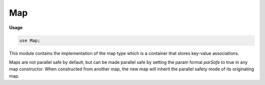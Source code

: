 .. default-domain:: chpl

.. module:: Map
   :synopsis: This module contains the implementation of the map type which is a container

Map
===
**Usage**

.. code-block:: chapel

   use Map;


This module contains the implementation of the map type which is a container
that stores key-value associations. 

Maps are not parallel safe by default, but can be made parallel safe by
setting the param formal `parSafe` to true in any map constructor. When
constructed from another map, the new map will inherit the parallel safety
mode of its originating map.

.. record:: map

   .. attribute:: type keyType

      Type of map keys. 

   .. attribute:: type valType

      Type of map values. 

   .. attribute:: param parSafe = false

      If `true`, this map will perform parallel safe operations. 

   .. method:: proc init(type keyType, type valType, param parSafe = false)

      
      Initializes an empty map containing keys and values of given types.
      
      :arg keyType: The type of the keys of this map.
      :arg valType: The type of the values of this map.
      :arg parSafe: If `true`, this map will use parallel safe operations.
      

   .. method:: proc init=(other: map(?kt, ?vt, ?ps))

      
      Initializes a map containing elements that are copy initialized from
      the elements contained in another map.
      
      :arg other: The map to initialize from.
      :type other: map
      
      :arg parSafe: If `true`, this map will use parallel safe operations.
      :type parSafe: bool
      

   .. method:: proc clear()

      
      Clears the contents of this map.
      
      .. warning::
      
        Clearing the contents of this map will invalidate all existing
        references to the elements contained in this map.
      

   .. method:: proc size

      
      The current number of keys contained in this map.
      

   .. method:: proc isEmpty(): bool

      
      Returns `true` if this map contains zero keys.
      
      :returns: `true` if this map is empty.
      :rtype: `bool`
      

   .. method:: proc contains(const k: keyType): bool

      
      Returns `true` if the given key is a member of this map, and `false`
      otherwise.
      
      :arg k: The key to test for membership.
      :type k: keyType
      
      :returns: Whether or not the given key is a member of this map.
      :rtype: `bool`
      

   .. method:: proc update(const ref m: map(keyType, valType, parSafe))

      
      Updates this map with the contents of the other, overwriting the values
      for already-existing keys.
      
      :arg m: The other map
      :type m: map(keyType, valType)
      

   .. method:: proc this(k: keyType) ref

      
      Get the value mapped to the given key, or add the mapping if key does not
      exist.
      
      :arg k: The key to access
      :type k: keyType
      
      :returns: Reference to the value mapped to the given key.
      

   .. itermethod:: iter these() const ref

      
      Iterates over the keys of this map. This is a shortcut for :iter:`keys`.
      
      :yields: A reference to one of the keys contained in this map.
      

   .. itermethod:: iter keys() const ref

      
      Iterates over the keys of this map.
      
      :yields: A reference to one of the keys contained in this map.
      

   .. itermethod:: iter items() const ref

      
      Iterates over the key-value pairs of this map.
      
      :yields: A tuple of references to one of the key-value pairs contained in
               this map.
      

   .. itermethod:: iter values() ref

      
      Iterates over the values of this map.
      
      :yields: A reference to one of the values contained in this map.
      

   .. method:: proc readWriteThis(ch: channel) throws

      
      Writes the contents of this map to a channel. The format looks like:
      
        .. code-block:: chapel
      
           {k1: v1, k2: v2, .... , kn: vn}
      
      :arg ch: A channel to write to.
      

   .. method:: proc add(k: keyType, v: valType): bool

      
       Adds a key-value pair to the map. Method returns `false` if the key
       already exists in the map.
      
      :arg k: The key to add to the map
      :type k: keyType
      
      :arg v: The value that maps to ``k``
      :type k: valueType
      
      :returns: `true` if `k` was not in the map and added with value `v`.
                `false` otherwise.
      :rtype: bool
      

   .. method:: proc set(k: keyType, v: valType): bool

      
       Sets the value associated with a key. Method returns `false` if the key
       does not exist in the map.
      
      :arg k: The key whose value needs to change
      :type k: keyType
      
      :arg v: The desired value to the key ``k``
      :type k: valueType
      
      :returns: `true` if `k` was in the map and its value is updated with `v`.
                `false` otherwise.
      :rtype: bool
      

   .. method:: proc remove(k: keyType): bool

      
       Removes a key-value pair from the map, with the given key.
       
      :arg k: The key to remove from the map
      :type k: keyType
      
      :returns: `false` if `k` was not in the map.  `true` if it was and removed.
      :rtype: bool
      

   .. method:: proc toArray(): [] (keyType, valType)

      
      Returns a new 1-based array containing a copy of key-value pairs as
      tuples.
      
      :return: A new DefaultRectangular array.
      :rtype: [] (keyType, valType)
      

   .. method:: proc keysToArray(): [] keyType

      
      Returns a new 1-based array containing a copy of keys. Array is not
      guaranteed to be in any particular order.
      
      :return: A new DefaultRectangular array.
      :rtype: [] keyType
      

   .. method:: proc valuesToArray(): [] valType

      
      Returns a new 1-based array containing a copy of values. Array is not
      guaranteed to be in any particular order.
      
      :return: A new DefaultRectangular array.
      :rtype: [] valType
      

.. function:: proc =(ref lhs: map(?kt, ?vt, ?ps), const ref rhs: map(kt, vt, ps))

   
   Replace the content of this map with the other's.
   
   .. warning::
   
     This will invalidate any references to elements previously contained in
     `lhs`.
   
   :arg lhs: The map to assign to.
   :arg rhs: The map to assign from. 
   

.. function:: proc ==(const ref a: map(?kt, ?vt, ?ps), const ref b: map(kt, vt, ps)): bool

   
   Returns `true` if the contents of two maps are the same.
   
   :arg a: A map to compare.
   :type a: map
   
   :arg b: A map to compare.
   :type b: map (with same keyType and valType)
   
   :return: `true` if the contents of two maps are equal.
   :rtype: `bool`
   

.. function:: proc !=(const ref a: map(?kt, ?vt, ?ps), const ref b: map(kt, vt, ps)): bool

   
   Returns `true` if the contents of two maps are not the same.
   
   :arg a: A map to compare.
   :type a: map
   
   :arg b: A map to compare.
   :type b: map (with same keyType and valType)
   
   :return: `true` if the contents of two maps are not equal.
   :rtype: `bool`
   

.. function:: proc +(a: map(?keyType, ?valueType, ?parSafe), b: map(keyType, valueType, parSafe))

   Returns a new map containing the keys and values in either a or b. 

.. function:: proc +=(ref a: map(?keyType, ?valueType, ?parSafe), b: map(keyType, valueType, parSafe))

   
   Sets the left-hand side map to contain the keys and values in either
   a or b.
   

.. function:: proc |(a: map(?keyType, ?valueType, ?parSafe), b: map(keyType, valueType, parSafe))

   Returns a new map containing the keys and values in either a or b. 

.. function:: proc |=(ref a: map(?keyType, ?valueType, ?parSafe), b: map(keyType, valueType, parSafe))

   Sets the left-hand side map to contain the keys and values in either
   a or b.
   

.. function:: proc &(a: map(?keyType, ?valueType, ?parSafe), b: map(keyType, valueType, parSafe))

   Returns a new map containing the keys that are in both a and b. 

.. function:: proc &=(ref a: map(?keyType, ?valueType, ?parSafe), b: map(keyType, valueType, parSafe))

   Sets the left-hand side map to contain the keys that are in both a and b.
   

.. function:: proc -(a: map(?keyType, ?valueType, ?parSafe), b: map(keyType, valueType, parSafe))

   Returns a new map containing the keys that are only in a, but not b. 

.. function:: proc -=(ref a: map(?keyType, ?valueType, ?parSafe), b: map(keyType, valueType, parSafe))

   Sets the left-hand side map to contain the keys that are in the
   left-hand map, but not the right-hand map. 

.. function:: proc ^(a: map(?keyType, ?valueType, ?parSafe), b: map(keyType, valueType, parSafe))

   Returns a new map containing the keys that are in either a or b, but
   not both. 

.. function:: proc ^=(ref a: map(?keyType, ?valueType, ?parSafe), b: map(keyType, valueType, parSafe))

   Sets the left-hand side map to contain the keys that are in either the
   left-hand map or the right-hand map, but not both. 

